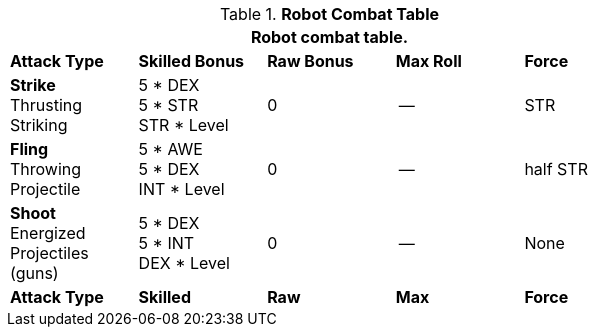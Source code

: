 // CHO9 Table Robot Combat Table (CT) new for 6.0

//fix is robot FORCE different from other persona?

.*Robot Combat Table*
[width="75%",cols="5*^",frame="all", stripes="even"]
|===
5+<|Robot combat table.

s|Attack Type
s|Skilled Bonus
s|Raw Bonus
s|Max Roll
s|Force

|*Strike* +
Thrusting +
Striking
|5 * DEX +
5 * STR +
STR * Level
|0
|--
|STR

|*Fling* +
Throwing +
Projectile
|5 * AWE +
5 * DEX +
INT * Level
|0
|--
|half STR

|*Shoot* +
Energized +
Projectiles +
(guns)
|5 * DEX +
5 * INT +
DEX * Level
|0
|--
|None

s|Attack Type
s|Skilled
s|Raw
s|Max
s|Force
|===

